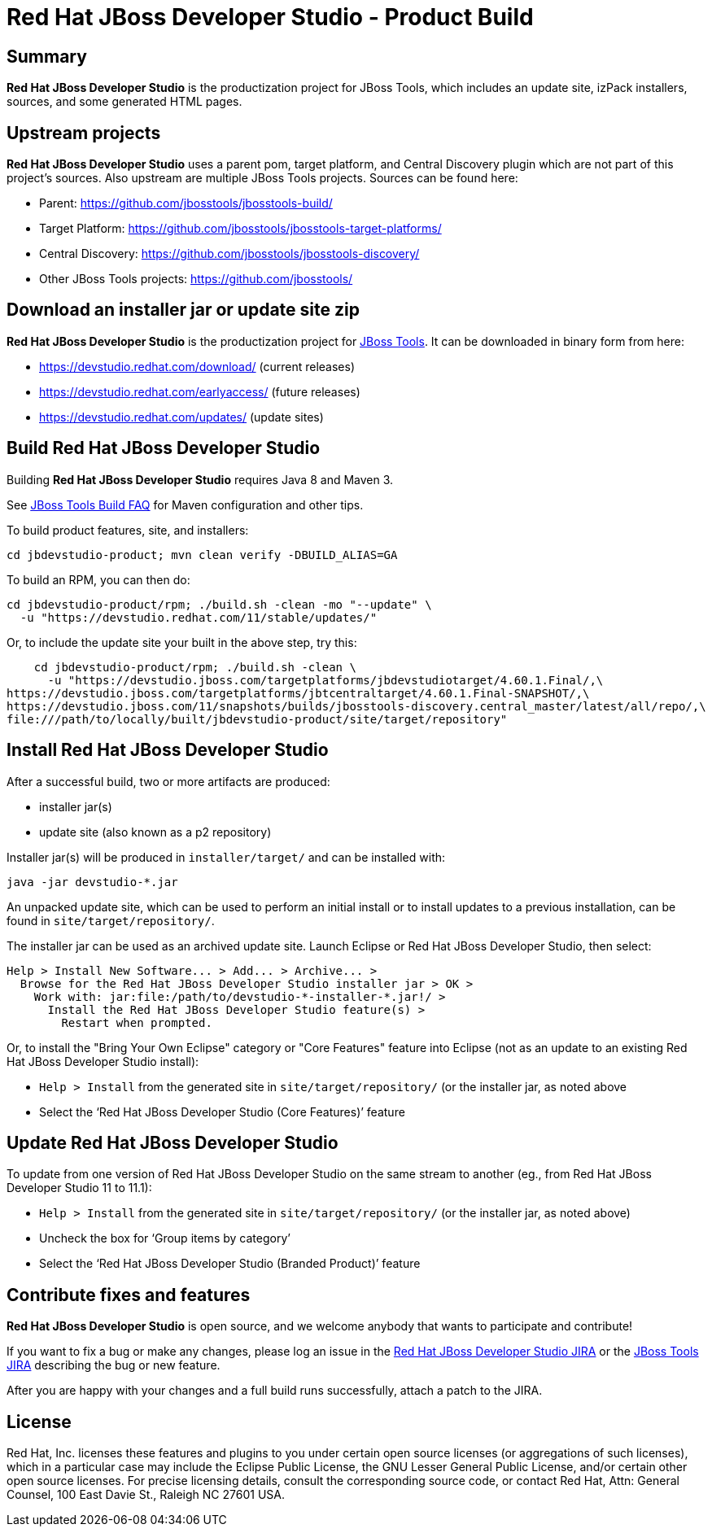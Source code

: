 # Red Hat JBoss Developer Studio - Product Build


== Summary

*Red Hat JBoss Developer Studio* is the productization project for JBoss Tools, which includes an update site, izPack installers, sources, and some generated HTML pages.


== Upstream projects

*Red Hat JBoss Developer Studio* uses a parent pom, target platform, and Central Discovery plugin which are not part of this project's sources. Also upstream are multiple JBoss Tools projects. Sources can be found here:

* Parent: https://github.com/jbosstools/jbosstools-build/
* Target Platform: https://github.com/jbosstools/jbosstools-target-platforms/
* Central Discovery: https://github.com/jbosstools/jbosstools-discovery/
* Other JBoss Tools projects: https://github.com/jbosstools/


== Download an installer jar or update site zip

*Red Hat JBoss Developer Studio* is the productization project for http://jboss.org/tools[JBoss Tools]. It can be downloaded in binary form from here:

* https://devstudio.redhat.com/download/ (current releases)
* https://devstudio.redhat.com/earlyaccess/ (future releases)
* https://devstudio.redhat.com/updates/ (update sites)


== Build Red Hat JBoss Developer Studio

Building *Red Hat JBoss Developer Studio* requires Java 8 and Maven 3.

See https://github.com/jbosstools/jbosstools-devdoc/blob/master/building/how_to_build_jbosstools_faq.adoc[JBoss Tools Build FAQ] for Maven configuration and other tips.

To build product features, site, and installers:

    cd jbdevstudio-product; mvn clean verify -DBUILD_ALIAS=GA

To build an RPM, you can then do:

    cd jbdevstudio-product/rpm; ./build.sh -clean -mo "--update" \
      -u "https://devstudio.redhat.com/11/stable/updates/"

Or, to include the update site your built in the above step, try this:

    cd jbdevstudio-product/rpm; ./build.sh -clean \
      -u "https://devstudio.jboss.com/targetplatforms/jbdevstudiotarget/4.60.1.Final/,\
https://devstudio.jboss.com/targetplatforms/jbtcentraltarget/4.60.1.Final-SNAPSHOT/,\
https://devstudio.jboss.com/11/snapshots/builds/jbosstools-discovery.central_master/latest/all/repo/,\
file:///path/to/locally/built/jbdevstudio-product/site/target/repository"

== Install Red Hat JBoss Developer Studio

After a successful build, two or more artifacts are produced:

* installer jar(s)
* update site (also known as a p2 repository)

Installer jar(s) will be produced in `installer/target/` and can be installed with:

    java -jar devstudio-*.jar

An unpacked update site, which can be used to perform an initial install or to install updates to a previous installation, can be found in `site/target/repository/`.

The installer jar can be used as an archived update site. Launch Eclipse or Red Hat JBoss Developer Studio, then select:

  Help > Install New Software... > Add... > Archive... >
    Browse for the Red Hat JBoss Developer Studio installer jar > OK >
      Work with: jar:file:/path/to/devstudio-*-installer-*.jar!/ >
        Install the Red Hat JBoss Developer Studio feature(s) >
          Restart when prompted.

Or, to install the "Bring Your Own Eclipse" category or "Core Features" feature into Eclipse (not as an update to an existing Red Hat JBoss Developer Studio install):

  * `Help > Install` from the generated site in `site/target/repository/` (or the installer jar, as noted above
  * Select the '`Red Hat JBoss Developer Studio (Core Features)`' feature


== Update Red Hat JBoss Developer Studio

To update from one version of Red Hat JBoss Developer Studio on the same stream to another (eg., from Red Hat JBoss Developer Studio 11 to 11.1):

  * `Help > Install` from the generated site in `site/target/repository/` (or the installer jar, as noted above)
  * Uncheck the box for '`Group items by category`'
  * Select the '`Red Hat JBoss Developer Studio (Branded Product)`' feature


== Contribute fixes and features

*Red Hat JBoss Developer Studio* is open source, and we welcome anybody that wants to participate and contribute!

If you want to fix a bug or make any changes, please log an issue in the https://issues.jboss.org/browse/JBDS[Red Hat JBoss Developer Studio JIRA] or the https://issues.jboss.org/browse/JBIDE[JBoss Tools JIRA] describing the bug or new feature.

After you are happy with your changes and a full build runs successfully, attach a patch to the JIRA.


== License

Red Hat, Inc. licenses these features and plugins to you under
certain open source licenses (or aggregations of such licenses), which
in a particular case may include the Eclipse Public License, the GNU
Lesser General Public License, and/or certain other open source
licenses. For precise licensing details, consult the corresponding
source code, or contact Red Hat, Attn: General Counsel,
100 East Davie St., Raleigh NC 27601 USA.

